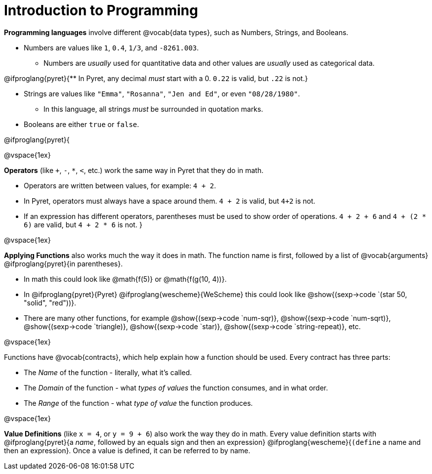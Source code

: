 = Introduction to Programming

*Programming languages* involve different @vocab{data types}, such as Numbers, Strings, and Booleans. 

	- Numbers are values like `1`, `0.4`, `1/3`, and `-8261.003`. 
	
	** Numbers are _usually_  used for quantitative data and other values are _usually_  used as categorical data.
	
@ifproglang{pyret}{** In Pyret, any decimal _must_  start with a 0. `0.22` is valid, but `.22` is not.}
	
	- Strings are values like `"Emma"`, `"Rosanna"`, `"Jen and Ed"`, or even `"08/28/1980"`.
	
	** In this language, all strings _must_ be surrounded in quotation marks.
	
	- Booleans are either `true` or `false`.

@ifproglang{pyret}{

@vspace{1ex}

*Operators* (like `+`, `-`, `*`, `<`, etc.) work the same way in Pyret that they do in math. 

	- Operators are written between values, for example: `4 + 2`. 

	- In Pyret, operators must always have a space around them. `4 + 2` is valid, but `4+2` is not.
	
	- If an expression has different operators, parentheses must be used to show order of operations. `4 + 2 + 6` and `4 + (2 * 6)` are valid, but `4 + 2 * 6` is not.
} 

@vspace{1ex}

*Applying Functions* also works much the way it does in math. The function name is first, followed by a list of @vocab{arguments} @ifproglang{pyret}{in parentheses}.

	- In math this could look like @math{f(5)} or @math{f(g(10, 4))}.
	- In @ifproglang{pyret}{Pyret} @ifproglang{wescheme}{WeScheme} this could look like @show{(sexp->code `(star 50, "solid", "red"))}.
	- There are many other functions, for example @show{(sexp->code `num-sqr)}, @show{(sexp->code `num-sqrt)}, @show{(sexp->code `triangle)}, @show{(sexp->code `star)}, @show{(sexp->code `string-repeat)}, etc.  

@vspace{1ex}

Functions have @vocab{contracts}, which help explain how a function should be used. Every contract has three parts:

	- The _Name_ of the function - literally, what it's called.
	- The _Domain_ of the function - what  _types of values_ the function consumes, and in what order.
	- The _Range_ of the function - what  _type of value_ the function produces.

@vspace{1ex}

*Value Definitions* (like `x = 4`, or `y = 9 + 6`) also work the way they do in math. Every value definition starts with @ifproglang{pyret}{a _name_, followed by an equals sign and then an expression} 
@ifproglang{wescheme}{`(define` a name and then an expression}. 
Once a value is defined, it can be referred to by name.